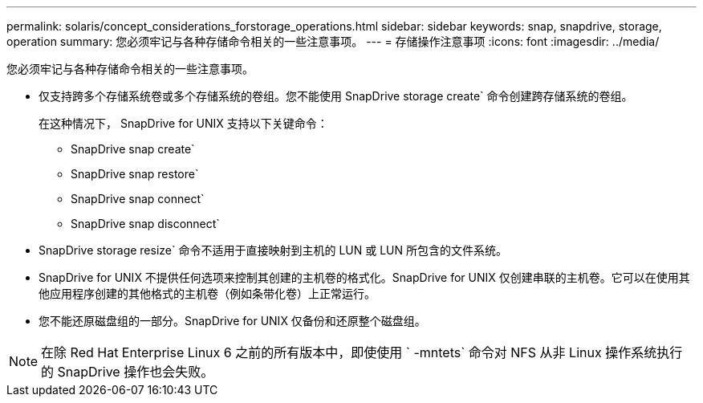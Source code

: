 ---
permalink: solaris/concept_considerations_forstorage_operations.html 
sidebar: sidebar 
keywords: snap, snapdrive, storage, operation 
summary: 您必须牢记与各种存储命令相关的一些注意事项。 
---
= 存储操作注意事项
:icons: font
:imagesdir: ../media/


[role="lead"]
您必须牢记与各种存储命令相关的一些注意事项。

* 仅支持跨多个存储系统卷或多个存储系统的卷组。您不能使用 SnapDrive storage create` 命令创建跨存储系统的卷组。
+
在这种情况下， SnapDrive for UNIX 支持以下关键命令：

+
** SnapDrive snap create`
** SnapDrive snap restore`
** SnapDrive snap connect`
** SnapDrive snap disconnect`


* SnapDrive storage resize` 命令不适用于直接映射到主机的 LUN 或 LUN 所包含的文件系统。
* SnapDrive for UNIX 不提供任何选项来控制其创建的主机卷的格式化。SnapDrive for UNIX 仅创建串联的主机卷。它可以在使用其他应用程序创建的其他格式的主机卷（例如条带化卷）上正常运行。
* 您不能还原磁盘组的一部分。SnapDrive for UNIX 仅备份和还原整个磁盘组。



NOTE: 在除 Red Hat Enterprise Linux 6 之前的所有版本中，即使使用 ` -mntets` 命令对 NFS 从非 Linux 操作系统执行的 SnapDrive 操作也会失败。
